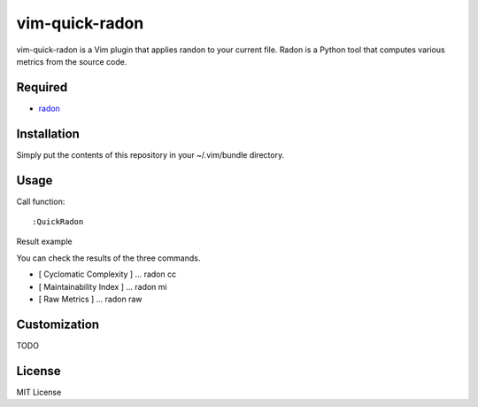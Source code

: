 ========================
vim-quick-radon
========================

vim-quick-radon is a Vim plugin that applies randon to your current file.
Radon is a Python tool that computes various metrics from the source code.

Required
=====================

* `radon <https://pypi.python.org/pypi/radon/>`_

Installation
=====================

Simply put the contents of this repository in your ~/.vim/bundle directory.

Usage
=====================

Call function:: 

 :QuickRadon

Result example

.. image:: https://dl.dropboxusercontent.com/spa/ghyn87yb4ejn5yy/r-p2wzdx.png

You can check the results of the three commands.

* [ Cyclomatic Complexity ] ... radon cc 
* [ Maintainability Index ] ... radon mi
* [ Raw Metrics ] ... radon raw

Customization
=====================

TODO

License
=====================

MIT License
